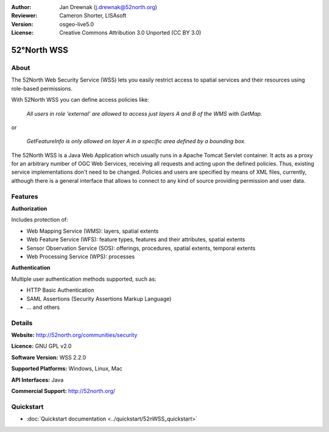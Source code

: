 :Author: Jan Drewnak (j.drewnak@52north.org)
:Reviewer: Cameron Shorter, LISAsoft
:Version: osgeo-live5.0
:License: Creative Commons Attribution 3.0 Unported (CC BY 3.0)

.. _52nWSS-overview:

.. image:: ../../images/project_logos/logo_52North_160.png
  :scale: 100 %
  :alt: project logo
  :align: right
  :target: http://52north.org/security

52°North WSS
================================================================================

About
--------------------------------------------------------------------------------

The 52North Web Security Service (WSS) lets you easily restrict access to spatial services and
their resources using role-based permissions.

.. image:: ../../images/screenshots/1024x768/52n_wss_mgmt.png
  :scale: 100 %
  :alt: Screenshot of WSS Management UI
  :align: right

With 52North WSS you can define access policies like:

  *All users in role 'external' are allowed to access just layers A and B of the WMS with GetMap.*

or

  *GetFeatureInfo is only allowed on layer A in a specific area defined by a bounding box.*

The 52North WSS is a Java Web Application which usually runs in a Apache Tomcat Servlet container.
It acts as a proxy for an arbitrary number of OGC Web Services, receiving all requests and acting 
upon the defined policies. Thus, existing service implementations don't need to be changed.
Policies and users are specified by means of XML files, currently, although there is a general interface
that allows to connect to any kind of source providing permission and user data.


Features
--------------------------------------------------------------------------------

**Authorization**

Includes protection of:

* Web Mapping Service (WMS): layers, spatial extents
* Web Feature Service (WFS): feature types, features and their attributes, spatial extents
* Sensor Observation Service (SOS): offerings, procedures, spatial extents, temporal extents
* Web Processing Service (WPS): processes

**Authentication**

Multiple user authentication methods supported, such as:

* HTTP Basic Authentication
* SAML Assertions (Security Assertions Markup Language)
* ... and others


Details
--------------------------------------------------------------------------------

**Website:** http://52north.org/communities/security

**Licence:** GNU GPL v2.0

**Software Version:** WSS 2.2.0

**Supported Platforms:** Windows, Linux, Mac

**API Interfaces:** Java

**Commercial Support:** http://52north.org/


Quickstart
--------------------------------------------------------------------------------

* :doc:`Quickstart documentation <../quickstart/52nWSS_quickstart>`
